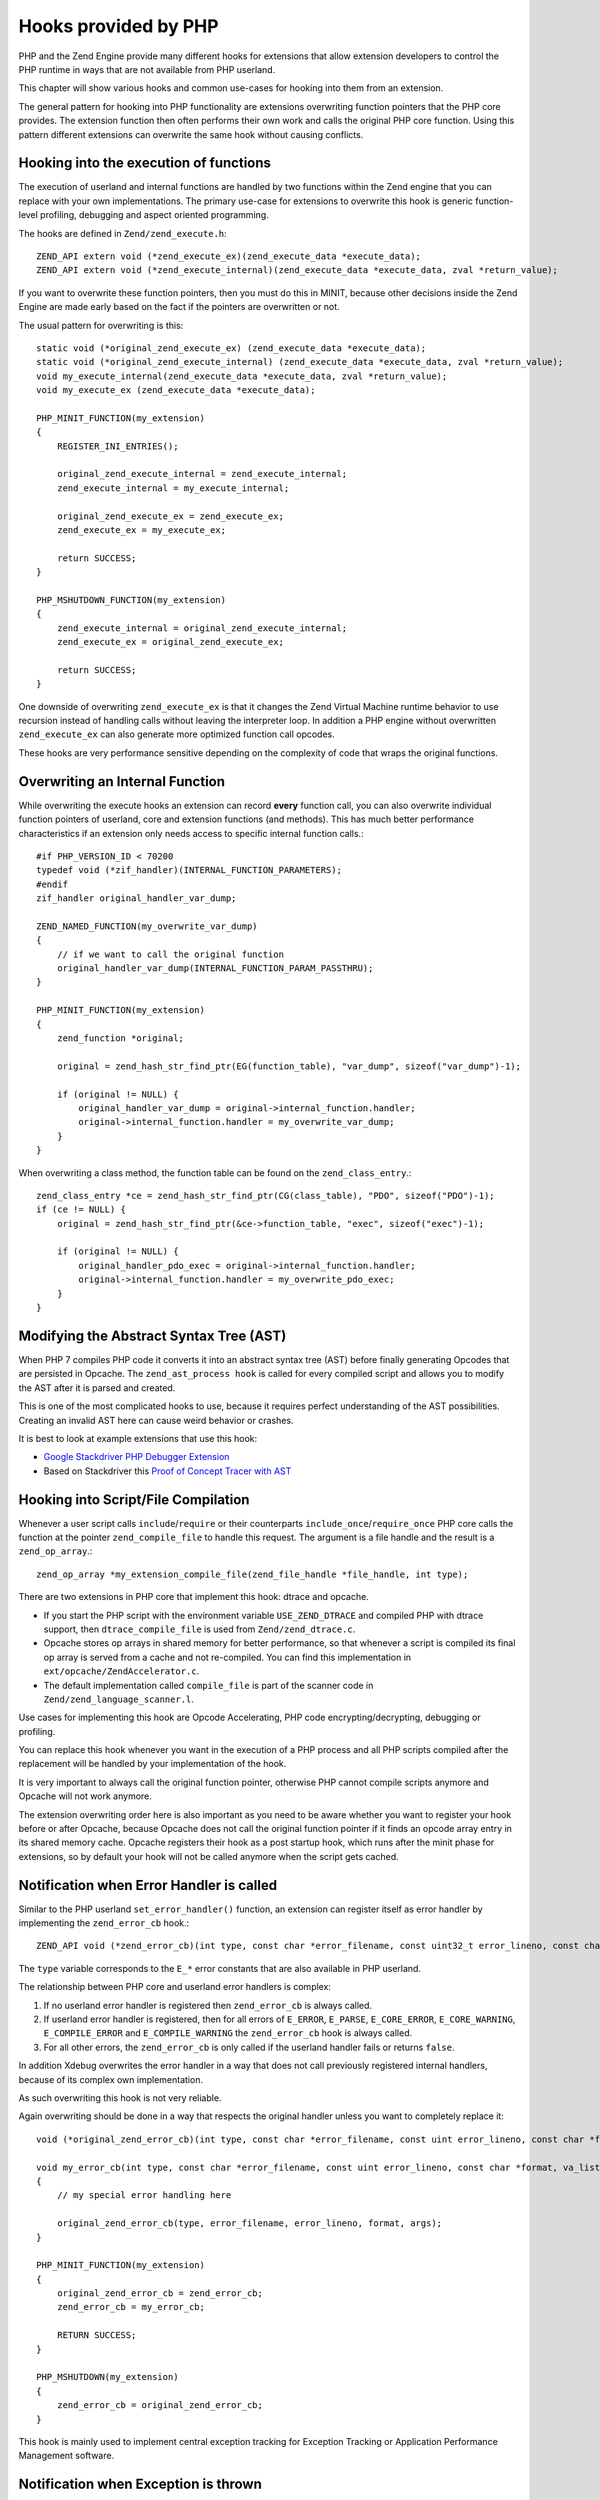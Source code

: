 Hooks provided by PHP
=====================

PHP and the Zend Engine provide many different hooks for extensions that allow
extension developers to control the PHP runtime in ways that are not available
from PHP userland.

This chapter will show various hooks and common use-cases for hooking into them
from an extension.

The general pattern for hooking into PHP functionality are extensions
overwriting function pointers that the PHP core provides. The extension
function then often performs their own work and calls the original PHP core
function. Using this pattern different extensions can overwrite the same hook
without causing conflicts.

Hooking into the execution of functions
***************************************

The execution of userland and internal functions are handled by two functions
within the Zend engine that you can replace with your own implementations.
The primary use-case for extensions to overwrite this hook is generic
function-level profiling, debugging and aspect oriented programming.

The hooks are defined in ``Zend/zend_execute.h``::

    ZEND_API extern void (*zend_execute_ex)(zend_execute_data *execute_data);
    ZEND_API extern void (*zend_execute_internal)(zend_execute_data *execute_data, zval *return_value);

If you want to overwrite these function pointers, then you must do this in
MINIT, because other decisions inside the Zend Engine are made early based on
the fact if the pointers are overwritten or not.

The usual pattern for overwriting is this::

    static void (*original_zend_execute_ex) (zend_execute_data *execute_data);
    static void (*original_zend_execute_internal) (zend_execute_data *execute_data, zval *return_value);
    void my_execute_internal(zend_execute_data *execute_data, zval *return_value);
    void my_execute_ex (zend_execute_data *execute_data);

    PHP_MINIT_FUNCTION(my_extension)
    {
        REGISTER_INI_ENTRIES();

        original_zend_execute_internal = zend_execute_internal;
        zend_execute_internal = my_execute_internal;

        original_zend_execute_ex = zend_execute_ex;
        zend_execute_ex = my_execute_ex;

        return SUCCESS;
    }

    PHP_MSHUTDOWN_FUNCTION(my_extension)
    {
        zend_execute_internal = original_zend_execute_internal;
        zend_execute_ex = original_zend_execute_ex;

        return SUCCESS;
    }

One downside of overwriting ``zend_execute_ex`` is that it changes the Zend
Virtual Machine runtime behavior to use recursion instead of handling calls
without leaving the interpreter loop. In addition a PHP engine without
overwritten ``zend_execute_ex`` can also generate more optimized function call
opcodes.

These hooks are very performance sensitive depending on the complexity of code
that wraps the original functions.

Overwriting an Internal Function
********************************

While overwriting the execute hooks an extension can record **every** function
call, you can also overwrite individual function pointers of userland, core and
extension functions (and methods). This has much better performance
characteristics if an extension only needs access to specific internal function
calls.::

    #if PHP_VERSION_ID < 70200
    typedef void (*zif_handler)(INTERNAL_FUNCTION_PARAMETERS);
    #endif
    zif_handler original_handler_var_dump;

    ZEND_NAMED_FUNCTION(my_overwrite_var_dump)
    {
        // if we want to call the original function
        original_handler_var_dump(INTERNAL_FUNCTION_PARAM_PASSTHRU);
    }

    PHP_MINIT_FUNCTION(my_extension)
    {
        zend_function *original;

        original = zend_hash_str_find_ptr(EG(function_table), "var_dump", sizeof("var_dump")-1);

        if (original != NULL) {
            original_handler_var_dump = original->internal_function.handler;
            original->internal_function.handler = my_overwrite_var_dump;
        }
    }

When overwriting a class method, the function table can be found on the
``zend_class_entry``.::

    zend_class_entry *ce = zend_hash_str_find_ptr(CG(class_table), "PDO", sizeof("PDO")-1);
    if (ce != NULL) {
        original = zend_hash_str_find_ptr(&ce->function_table, "exec", sizeof("exec")-1);

        if (original != NULL) {
            original_handler_pdo_exec = original->internal_function.handler;
            original->internal_function.handler = my_overwrite_pdo_exec;
        }
    }

Modifying the Abstract Syntax Tree (AST)
****************************************

When PHP 7 compiles PHP code it converts it into an abstract syntax tree (AST)
before finally generating Opcodes that are persisted in Opcache. The
``zend_ast_process hook`` is called for every compiled script and allows you to
modify the AST after it is parsed and created.

This is one of the most complicated hooks to use, because it requires perfect
understanding of the AST possibilities. Creating an invalid AST here can cause
weird behavior or crashes.

It is best to look at example extensions that use this hook:

- `Google Stackdriver PHP Debugger Extension
  <https://github.com/GoogleCloudPlatform/stackdriver-debugger-php-extension/blob/master/stackdriver_debugger_ast.c>`_
- Based on Stackdriver this `Proof of Concept Tracer with AST <https://github.com/beberlei/php-ast-tracer-poc/blob/master/astracer.c>`_

Hooking into Script/File Compilation
************************************

Whenever a user script calls ``include``/``require`` or their counterparts
``include_once``/``require_once`` PHP core calls the function at the pointer
``zend_compile_file`` to handle this request. The argument is a file handle
and the result is a ``zend_op_array``.::

    zend_op_array *my_extension_compile_file(zend_file_handle *file_handle, int type);

There are two extensions in PHP core that implement this hook: dtrace and
opcache.

- If you start the PHP script with the environment variable ``USE_ZEND_DTRACE``
  and compiled PHP with dtrace support, then ``dtrace_compile_file`` is used
  from ``Zend/zend_dtrace.c``.

- Opcache stores op arrays in shared memory for better performance, so that
  whenever a script is compiled its final op array is served from a cache and
  not re-compiled. You can find this implementation in
  ``ext/opcache/ZendAccelerator.c``.

- The default implementation called ``compile_file`` is part of the scanner
  code in ``Zend/zend_language_scanner.l``.

Use cases for implementing this hook are Opcode Accelerating, PHP code
encrypting/decrypting, debugging or profiling.

You can replace this hook whenever you want in the execution of a PHP process
and all PHP scripts compiled after the replacement will be handled by your
implementation of the hook.

It is very important to always call the original function pointer, otherwise
PHP cannot compile scripts anymore and Opcache will not work anymore.

The extension overwriting order here is also important as you need to be aware
whether you want to register your hook before or after Opcache, because Opcache
does not call the original function pointer if it finds an opcode array entry
in its shared memory cache. Opcache registers their hook as a post startup
hook, which runs after the minit phase for extensions, so by default your hook
will not be called anymore when the script gets cached.

Notification when Error Handler is called
*****************************************

Similar to the PHP userland ``set_error_handler()`` function, an extension can
register itself as error handler by implementing the ``zend_error_cb`` hook.::

    ZEND_API void (*zend_error_cb)(int type, const char *error_filename, const uint32_t error_lineno, const char *format, va_list args);

The ``type`` variable corresponds to the ``E_*`` error constants that are also
available in PHP userland.

The relationship between PHP core and userland error handlers is complex:

1. If no userland error handler is registered then ``zend_error_cb`` is always
   called.
2. If userland error handler is registered, then for all errors of ``E_ERROR``,
   ``E_PARSE``, ``E_CORE_ERROR``, ``E_CORE_WARNING``, ``E_COMPILE_ERROR`` and
   ``E_COMPILE_WARNING`` the ``zend_error_cb`` hook is always called.
3. For all other errors, the ``zend_error_cb`` is only called if the userland
   handler fails or returns ``false``.

In addition Xdebug overwrites the error handler in a way that does not call
previously registered internal handlers, because of its complex own
implementation.

As such overwriting this hook is not very reliable.

Again overwriting should be done in a way that respects the original handler
unless you want to completely replace it::

    void (*original_zend_error_cb)(int type, const char *error_filename, const uint error_lineno, const char *format, va_list args);

    void my_error_cb(int type, const char *error_filename, const uint error_lineno, const char *format, va_list args)
    {
        // my special error handling here

        original_zend_error_cb(type, error_filename, error_lineno, format, args);
    }

    PHP_MINIT_FUNCTION(my_extension)
    {
        original_zend_error_cb = zend_error_cb;
        zend_error_cb = my_error_cb;

        RETURN SUCCESS;
    }

    PHP_MSHUTDOWN(my_extension)
    {
        zend_error_cb = original_zend_error_cb;
    }

This hook is mainly used to implement central exception tracking for Exception
Tracking or Application Performance Management software.

Notification when Exception is thrown
*************************************

Whenever PHP Core or userland code throws an exception the
``zend_throw_exception_hook`` is called with the exception as argument.

This hooks' signature is fairly simple::

    void my_throw_exception_hook(zval *exception)
    {
        if (original_zend_throw_exception_hook != NULL) {
            original_zend_throw_exception_hook(exception);
        }
    }

This hook has no default implementation and points to ``NULL`` if not
overwritten by an extension.

::

    static void (*original_zend_throw_exception_hook)(zval *ex);
    void my_throw_exception_hook(zval *exception);

    PHP_MINIT_FUNCTION(my_extension)
    {
        original_zend_throw_exception_hook = zend_throw_exception_hook;
        zend_throw_exception_hook = my_throw_exception_hook;

        return SUCCESS;
    }

If you implement this hook be aware that this hook is called regardless of
whether the exception is caught or not. It can still be useful to temporarily
store the exception here and then combine this with an implementation of the
Error Handler hook to check if the exception was uncaught and caused the script
to halt.

Use-cases to implement this hook include debugging, logging and exception
tracking.

Hooking into eval()
*******************

PHPs ``eval`` is not an internal function but a special language construct. As
such you cannot hook into it through ``zend_execute_internal`` or by
overwriting its function pointer.

Use cases for hooking into eval are not that many, you can use it for profiling
or for security purposes. If you change its behavior be aware that other extensions
may need eval. One example is Xdebug that uses it to execute breakpoint conditions.

::

    extern ZEND_API zend_op_array *(*zend_compile_string)(zval *source_string, char *filename);

Hooking into the Garbage Collector
**********************************

PHPs Garbage Collector can be triggered explicitly when ``gc_collect_cycles()``
is called or implicitly by the engine itself when the number of collectable
objects reaches a certain threshold.

To allow understanding of how the garbage collector works or to profile its
performance, you can overwrite the function pointer hook that performs the
garbage collection operation. Theoretically you can implement your own garbage
collection algorithm here, but given other changes to the engine would probably
be necessary this probably is not really feasible.

::

    int (*original_gc_collect_cycles)(void);

    int my_gc_collect_cycles(void)
    {
        original_gc_collect_cycles();
    }

    PHP_MINIT_FUNCTION(my_extension)
    {
        original_gc_collect_cycles = gc_collect_cycles;
        gc_collect_cycles = my_gc_collect_cycles;

        return SUCCESS;
    }

Overwrite Interrupt Handler
***************************

The interrupt handler is called once when the executor global
``EG(vm_interrupt)`` is set to 1. This is checked at regular checkpoints during
the execution of userland code. The engine uses this hook to implement the PHP
execution timeout via a signal handler that sets the interrupt to 1 after the
timeout duration is reached.

This can be helpful to defer signal handling to a later stage of the runtime
execution, when it is safer to clean up or to implement your own timeout
handling. By setting this hook you cannot accidentally disable the timeout check
of PHP, because it has customized handling that has higher priority than any
overwrite of ``zend_interrupt_function``.

::

    ZEND_API void (*original_interrupt_function)(zend_execute_data *execute_data);

    void my_interrupt_function(zend_execute_data *execute_data)
    {
        if (original_interrupt_function != NULL) {
            original_interrupt_function(execute_data);
        }
    }

    PHP_MINIT_FUNCTION(my_extension)
    {
        original_interrupt_function = zend_interrupt_function;
        zend_interrupt_function = my_interrupt_function;

        return SUCCESS;
    }

Replacing Opcode Handlers
*************************

It is possible to override the Zend engine's individual handlers for opcodes. This might be useful
to ignore the ``@`` operator or count how often each opcode gets executed. The API in the engine
is only geared up for having *one* extension defined handler per opcode, which makes it important
that you as an extension author, take care of handlers already set by other extensions.

The basic APIs in the engine are::

    void zend_set_user_opcode_handler(int opcode, user_opcode_handler_t handler);
    user_opcode_handler_t zend_get_user_opcode_handler(int opcode);
    
The `user_opcode_handler_t` is a function pointer, and each handler has the following signature[1]_::

    int my_handler(zend_execute_data *execute_data);

The handler's return value is important, and a few constants are defined that have a meaning:

ZEND_USER_OPCODE_CONTINUE
    Execute next opcode
ZEND_USER_OPCODE_RETURN
    Exit from executor (return from function)
ZEND_USER_OPCODE_DISPATCH
    Call original opcode handler
ZEND_USER_OPCODE_ENTER
    Enter into new op_array without recursion
ZEND_USER_OPCODE_LEAVE
    Return to calling op_array within the same executor

In the example below, we will override the ``ZEND_BEGIN_SILENCE`` and ``ZEND_END_SILENCE`` opcodes which
are used to implement the ``@`` operator. Based on an extension global (``no_silence``), it will either skip the opcodes
or let the engine do its normal behaviour::

    ZEND_BEGIN_MODULE_GLOBALS(my_extension)
        int                   no_silence;
        user_opcode_handler_t original_begin_silence_handler;
        user_opcode_handler_t original_end_silence_handler
    ZEND_END_MODULE_GLOBALS(my_extension)

    static int silence_handler(zend_execute_data *execute_data)
    {
        if (MYEXTG(no_silence)) {      
            execute_data->opline++;
            return ZEND_USER_OPCODE_CONTINUE;
        }                                              

        if (execute_data->opline == ZEND_BEGIN_SILENCE) {
            return MYEXTG(original_begin_silence_handler)(execute_data);
        } else {
            return MYEXTG(original_end_silence_handler)(execute_data);
        }
    }

    PHP_MINIT_FUNCTION(my_extension)
    {
        MYEXTG(original_begin_silence_handler) = zend_get_user_opcode_handler(ZEND_BEGIN_SILENCE);
        MYEXTG(original_end_silence_handler) = zend_get_user_opcode_handler(ZEND_END_SILENCE);
        zend_set_user_opcode_handler(ZEND_BEGIN_SILENCE, silence_handler);
        zend_set_user_opcode_handler(ZEND_END_SILENCE, silence_handler);

        return SUCCESS;
    }

    PHP_MSHUTDOWN_FUNCTION(my_extension)
    {
        zend_set_user_opcode_handler(ZEND_BEGIN_SILENCE, MYEXTG(original_begin_silence_handler));
        zend_set_user_opcode_handler(ZEND_END_SILENCE,  MYEXTG(original_end_silence_handler));

        return SUCCESS;
    }
    
.. [1] In PHP 8, this signature is changing and will differ on whether a specific GCC feature is enabled.
